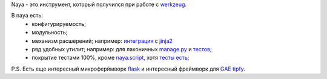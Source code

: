 Naya - это инструмент, который получился при работе с werkzeug_.

В naya есть:
 - конфигурируемость;
 - модульность;
 - механизм расшерений; например: `интеграция <http://github.com/naspeh/naya/blob/master/naya/jinja.py>`_ с jinja2_
 - ряд удобных утилит; например: для лаконичных `manage.py <http://github.com/naspeh/naya/blob/master/manage.py>`_ и `тестов <http://github.com/naspeh/naya/blob/master/tests/test_examples/test_small.py>`_;
 - покрытие тестами 100%, кроме `naya.script <http://github.com/naspeh/naya/blob/master/naya/script.py>`_, хотя `тесты есть <http://github.com/naspeh/naya/blob/master/tests/test_script.py>`_;


P.S. Есть еще интересный микроферймворк flask_ и интересный фреймворк для `GAE <http://code.google.com/intl/ru/appengine/>`_ tipfy_.

.. _flask: http://flask.pocoo.org/
.. _tipfy: http://www.tipfy.org/
.. _werkzeug: http://werkzeug.pocoo.org/
.. _jinja2: http://jinja.pocoo.org/
